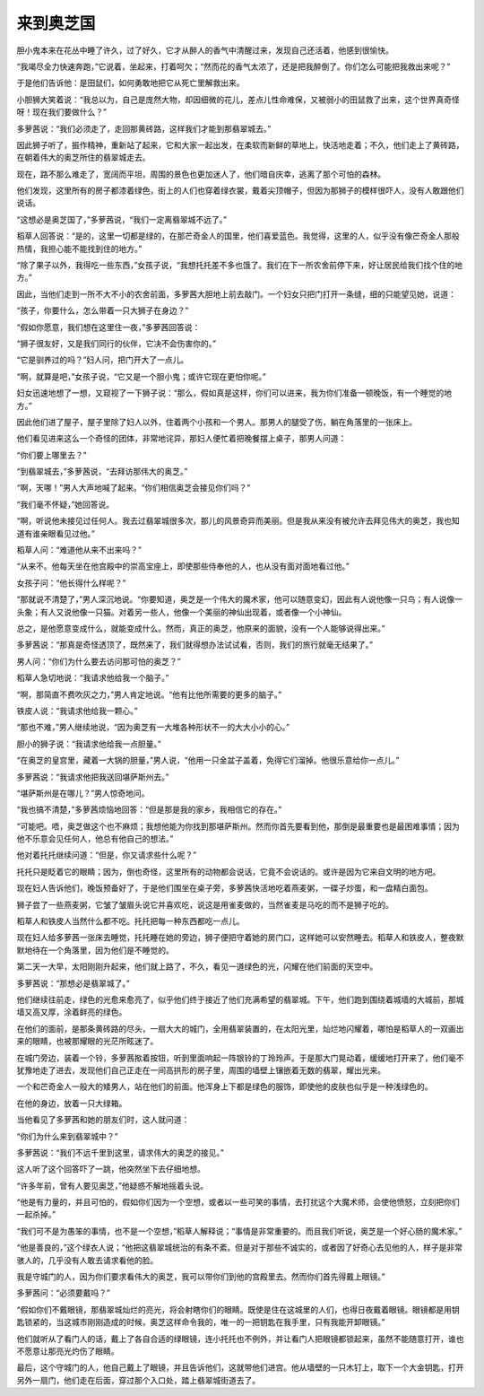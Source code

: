 来到奥芝国
==========

胆小鬼本来在花丛中睡了许久，过了好久，它才从醉人的香气中清醒过来，发现自己还活着，他感到很愉快。

“我竭尽全力快速奔跑，”它说着，坐起来，打着呵欠；“然而花的香气太浓了，还是把我醉倒了。你们怎么可能把我救出来呢？”

于是他们告诉他：是田鼠们，如何勇敢地把它从死亡里解救出来。

小胆狮大笑着说：“我总以为，自己是庞然大物，却因细微的花儿，差点儿性命难保，又被弱小的田鼠救了出来，这个世界真奇怪呀！现在我们要做什么？”

多萝茜说：“我们必须走了，走回那黄砖路，这样我们才能到那翡翠城去。”

因此狮子听了，振作精神，重新站了起来，它和大家一起出发，在柔软而新鲜的草地上，快活地走着；不久，他们走上了黄砖路，在朝着伟大的奥芝所住的翡翠城走去。

现在，路不那么难走了，宽阔而平坦，周围的景色也更加迷人了，他们暗自庆幸，逃离了那个可怕的森林。

他们发现，这里所有的房子都漆着绿色，街上的人们也穿着绿衣裳，戴着尖顶帽子，但因为那狮子的模样很吓人，没有人敢跟他们说话。

“这想必是奥芝国了，”多萝茜说，“我们一定离翡翠城不远了。”

稻草人回答说：“是的，这里一切都是绿的，在那芒奇金人的国里，他们喜爱蓝色。我觉得，这里的人，似乎没有像芒奇金人那般热情，我担心能不能找到住的地方。”

“除了果子以外，我得吃一些东西，”女孩子说，“我想托托差不多也饿了。我们在下一所农舍前停下来，好让居民给我们找个住的地方。”

因此，当他们走到一所不大不小的农舍前面，多萝茜大胆地上前去敲门。一个妇女只把门打开一条缝，细的只能望见她，说道：

“孩子，你要什么，怎么带着一只大狮子在身边？”

“假如你愿意，我们想在这里住一夜，”多萝茜回答说：

“狮子很友好，又是我们同行的伙伴，它决不会伤害你的。”

“它是驯养过的吗？”妇人问，把门开大了一点儿。

“啊，就算是吧，”女孩子说，“它又是一个胆小鬼；或许它现在更怕你呢。”

妇女迅速地想了一想，又窥视了一下狮子说：“那么，假如真是这样，你们可以进来，我为你们准备一顿晚饭，有一个睡觉的地方。”

因此他们进了屋子，屋子里除了妇人以外，住着两个小孩和一个男人。那男人的腿受了伤，躺在角落里的一张床上。

他们看见进来这么一个奇怪的团体，非常地诧异，那妇人便忙着把晚餐摆上桌子，那男人问道：

“你们要上哪里去？”

“到翡翠城去，”多萝茜说，“去拜访那伟大的奥芝。”

“啊，天哪！”男人大声地喊了起来。“你们相信奥芝会接见你们吗？”

“我们毫不怀疑，”她回答说。

“啊，听说他未接见过任何人。我去过翡翠城很多次，那儿的风景奇异而美丽。但是我从来没有被允许去拜见伟大的奥芝，我也知道有谁亲眼看见过他。”

稻草人问：“难道他从来不出来吗？”

“从来不。他每天坐在他宫殿中的崇高宝座上，即使那些侍奉他的人，也从没有面对面地看过他。”

女孩子问：“他长得什么样呢？”

“那就说不清楚了，”男人深沉地说。“你要知道，奥芝是一个伟大的魔术家，他可以随意变幻，因此有人说他像一只鸟；有人说像一头象；有人又说他像一只猫。对着另一些人，他像一个美丽的神仙出现着，或者像一个小神仙。

总之，是他愿意变成什么，就能变成什么。然而，真正的奥芝，他原来的面貌，没有一个人能够说得出来。”

多萝茜说：“那真是奇怪透顶了，既然来了，我们就得想办法试试看，否则，我们的旅行就毫无结果了。”

男人问：“你们为什么要去访问那可怕的奥芝？”

稻草人急切地说：“我请求他给我一个脑子。”

“啊，那简直不费吹灰之力，”男人肯定地说。“他有比他所需要的更多的脑子。”

铁皮人说：“我请求他给我一颗心。”

“那也不难，”男人继续地说，“因为奥芝有一大堆各种形状不一的大大小小的心。”

胆小的狮子说：“我请求他给我一点胆量。”

“在奥芝的皇宫里，藏着一大锅的胆量，”男人说，“他用一只金盆子盖着，免得它们溜掉。他很乐意给你一点儿。”

多萝茜说：“我请求他把我送回堪萨斯州去。”

“堪萨斯州是在哪儿？”男人惊奇地问。

“我也搞不清楚，”多萝茜烦恼地回答：“但是那是我的家乡，我相信它的存在。”

“可能吧。唔，奥芝做这个也不麻烦；我想他能为你找到那堪萨斯州。然而你首先要看到他，那倒是最重要也是最困难事情；因为他不乐意会见任何人，他总有他自己的想法。”

他对着托托继续问道：“但是，你又请求些什么呢？”

托托只是眨着它的眼睛；因为，倒也奇怪，这里所有的动物都会说话，它竟不会说话的。或许是因为它来自文明的地方吧。

现在妇人告诉他们，晚饭预备好了，于是他们围坐在桌子旁，多萝茜快活地吃着燕麦粥，一碟子炒蛋，和一盘精白面包。

狮子尝了一些燕麦粥，它皱了皱眉头说它并喜欢吃，说这是用雀麦做的，当然雀麦是马吃的而不是狮子吃的。

稻草人和铁皮人当然什么都不吃。托托把每一种东西都吃一点儿。

现在妇人给多萝茜一张床去睡觉，托托睡在她的旁边，狮子便把守着她的房门口，这样她可以安然睡去。稻草人和铁皮人，整夜默默地待在一个角落里，因为他们是不睡觉的。

第二天一大早，太阳刚刚升起来，他们就上路了，不久，看见一道绿色的光，闪耀在他们前面的天空中。

多萝茜说：“那想必是翡翠城了。”

他们继续往前走，绿色的光愈来愈亮了，似乎他们终于接近了他们充满希望的翡翠城。下午，他们跑到围绕着城墙的大城前，那城墙又高又厚，涂着鲜亮的绿色。

在他们的面前，是那条黄砖路的尽头，一扇大大的城门，全用翡翠装置的，在太阳光里，灿烂地闪耀着，哪怕是稻草人的一双画出来的眼睛，也被那耀眼的光茫所眩迷了。

在城门旁边，装着一个铃，多萝茜揿着按钮，听到里面响起一阵银铃的丁玲玲声。于是那大门晃动着，缓缓地打开来了，他们毫不犹豫地走了进去，发现他们自己正走在一间高拱形的房子里，周围的墙壁上镶嵌着无数的翡翠，耀出光来。

一个和芒奇金人一般大的矮男人，站在他们的前面。他浑身上下都是绿色的服饰，即使他的皮肤也似乎是一种浅绿色的。

在他的身边，放着一只大绿箱。

当他看见了多萝茜和她的朋友们时，这人就问道：

“你们为什么来到翡翠城中？”

多萝茜说：“我们不远千里到这里，请求伟大的奥芝的接见。”

这人听了这个回答吓了一跳，他突然坐下去仔细地想。

“许多年前，曾有人要见奥芝，”他疑惑不解地摇着头说。

“他是有力量的，并且可怕的，假如你们因为一个空想，或者以一些可笑的事情，去打扰这个大魔术师，会使他愤怒，立刻把你们一起杀掉。”

“我们可不是为愚笨的事情，也不是一个空想，”稻草人解释说；“事情是非常重要的。而且我们听说，奥芝是一个好心肠的魔术家。”

“他是善良的，”这个绿衣人说；“他把这翡翠城统治的有条不紊。但是对于那些不诚实的，或者因了好奇心去见他的人，样子是非常骇人的，几乎没有人敢去请求看他的脸。

我是守城门的人，因为你们要求看伟大的奥芝，我可以带你们到他的宫殿里去。然而你们首先得戴上眼镜。”

多萝茜问：“必须要戴吗？”

“假如你们不戴眼镜，那翡翠城灿烂的亮光，将会射瞎你们的眼睛。既使是住在这城里的人们，也得日夜戴着眼镜。眼镜都是用钥匙锁紧的，当这城市刚刚造成的时候，奥芝这样命令我的，唯一的一把钥匙在我手里，只有我能开卸眼镜。”

他们就听从了看门人的话，戴上了各自合适的绿眼镜，连小托托也不例外，并让看门人把眼镜都锁起来，虽然不能随意打开，谁也不愿意让那亮光灼伤了眼睛。

最后，这个守城门的人，他自己戴上了眼镜，并且告诉他们，这就带他们进宫。他从墙壁的一只木钉上，取下一个大金钥匙，打开另外一扇门，他们走在后面，穿过那个入口处，踏上翡翠城街道去了。
